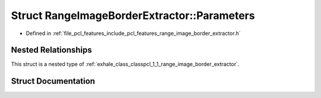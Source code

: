 .. _exhale_struct_structpcl_1_1_range_image_border_extractor_1_1_parameters:

Struct RangeImageBorderExtractor::Parameters
============================================

- Defined in :ref:`file_pcl_features_include_pcl_features_range_image_border_extractor.h`


Nested Relationships
--------------------

This struct is a nested type of :ref:`exhale_class_classpcl_1_1_range_image_border_extractor`.


Struct Documentation
--------------------


.. doxygenstruct:: pcl::RangeImageBorderExtractor::Parameters
   :members:
   :protected-members:
   :undoc-members: